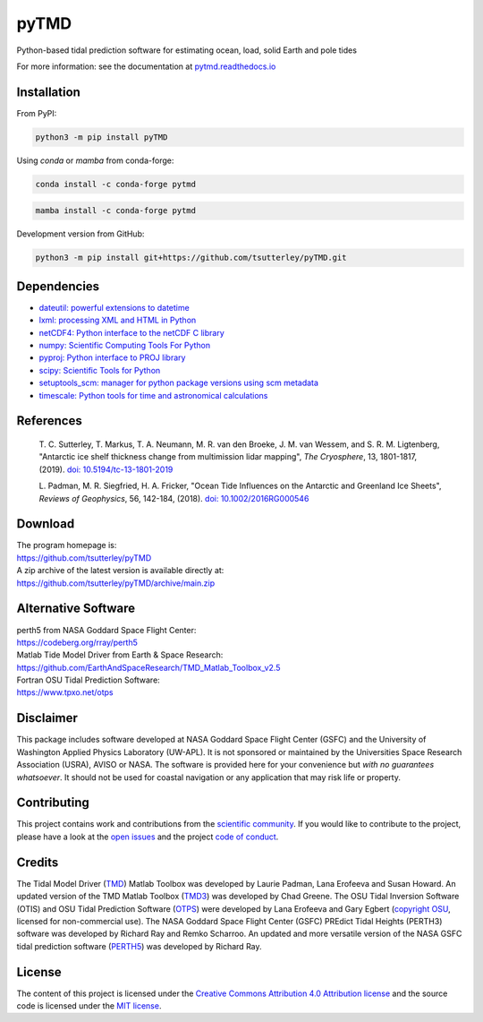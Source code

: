 =====
pyTMD
=====

|Language|
|License|
|PyPI Version|
|Anaconda-Server|
|Documentation Status|
|codecov|
|zenodo|

.. |Language| image:: https://img.shields.io/pypi/pyversions/pyTMD?color=green
   :target: https://www.python.org/

.. |License| image:: https://img.shields.io/github/license/tsutterley/pyTMD
   :target: https://github.com/tsutterley/pyTMD/blob/main/LICENSE

.. |PyPI Version| image:: https://img.shields.io/pypi/v/pyTMD.svg
   :target: https://pypi.python.org/pypi/pyTMD/

.. |Anaconda-Server| image:: https://img.shields.io/conda/vn/conda-forge/pytmd
   :target: https://anaconda.org/conda-forge/pytmd

.. |Documentation Status| image:: https://readthedocs.org/projects/pytmd/badge/?version=latest
   :target: https://pytmd.readthedocs.io/en/latest/?badge=latest

.. |codecov| image:: https://codecov.io/gh/tsutterley/pyTMD/branch/main/graph/badge.svg
   :target: https://codecov.io/gh/tsutterley/pyTMD

.. |zenodo| image:: https://zenodo.org/badge/DOI/10.5281/zenodo.5555395.svg
   :target: https://doi.org/10.5281/zenodo.5555395

Python-based tidal prediction software for estimating ocean, load, solid Earth and pole tides

For more information: see the documentation at `pytmd.readthedocs.io <https://pytmd.readthedocs.io/>`_

Installation
############

From PyPI:

.. code-block:: bash

   python3 -m pip install pyTMD

Using `conda` or `mamba` from conda-forge:

.. code-block:: bash

   conda install -c conda-forge pytmd

.. code-block:: bash

   mamba install -c conda-forge pytmd

Development version from GitHub:

.. code-block:: bash

   python3 -m pip install git+https://github.com/tsutterley/pyTMD.git

Dependencies
############

- `dateutil: powerful extensions to datetime <https://dateutil.readthedocs.io/en/stable/>`_
- `lxml: processing XML and HTML in Python <https://pypi.python.org/pypi/lxml>`_
- `netCDF4: Python interface to the netCDF C library <https://unidata.github.io/netcdf4-python/>`_
- `numpy: Scientific Computing Tools For Python <https://www.numpy.org>`_
- `pyproj: Python interface to PROJ library <https://pypi.org/project/pyproj/>`_
- `scipy: Scientific Tools for Python <https://www.scipy.org/>`_
- `setuptools_scm: manager for python package versions using scm metadata <https://pypi.org/project/setuptools-scm>`_
- `timescale: Python tools for time and astronomical calculations <https://pypi.org/project/timescale/>`_

References
##########

    T. C. Sutterley, T. Markus, T. A. Neumann, M. R. van den Broeke, J. M. van Wessem, and S. R. M. Ligtenberg,
    "Antarctic ice shelf thickness change from multimission lidar mapping", *The Cryosphere*,
    13, 1801-1817, (2019). `doi: 10.5194/tc-13-1801-2019 <https://doi.org/10.5194/tc-13-1801-2019>`_

    L. Padman, M. R. Siegfried, H. A. Fricker,
    "Ocean Tide Influences on the Antarctic and Greenland Ice Sheets", *Reviews of Geophysics*,
    56, 142-184, (2018). `doi: 10.1002/2016RG000546 <https://doi.org/10.1002/2016RG000546>`_

Download
########

| The program homepage is:
| https://github.com/tsutterley/pyTMD
| A zip archive of the latest version is available directly at:
| https://github.com/tsutterley/pyTMD/archive/main.zip

Alternative Software
####################

| perth5 from NASA Goddard Space Flight Center:
| https://codeberg.org/rray/perth5
| Matlab Tide Model Driver from Earth & Space Research:
| https://github.com/EarthAndSpaceResearch/TMD_Matlab_Toolbox_v2.5
| Fortran OSU Tidal Prediction Software:
| https://www.tpxo.net/otps

Disclaimer
##########

This package includes software developed at NASA Goddard Space Flight Center (GSFC) and the University of Washington Applied Physics Laboratory (UW-APL).
It is not sponsored or maintained by the Universities Space Research Association (USRA), AVISO or NASA.
The software is provided here for your convenience but *with no guarantees whatsoever*.
It should not be used for coastal navigation or any application that may risk life or property.

Contributing
############

This project contains work and contributions from the `scientific community <./CONTRIBUTORS.rst>`_.
If you would like to contribute to the project, please have a look at the `open issues <https://github.com/tsutterley/pyTMD/issues>`_ and the project `code of conduct <./CODE_OF_CONDUCT.rst>`_.

Credits
#######

The Tidal Model Driver (`TMD <https://github.com/EarthAndSpaceResearch/TMD_Matlab_Toolbox_v2.5>`_) Matlab Toolbox was developed by Laurie Padman, Lana Erofeeva and Susan Howard.
An updated version of the TMD Matlab Toolbox (`TMD3 <https://github.com/chadagreene/Tide-Model-Driver>`_) was developed by Chad Greene.
The OSU Tidal Inversion Software (OTIS) and OSU Tidal Prediction Software (`OTPS <https://www.tpxo.net/otps>`_) were developed by Lana Erofeeva and Gary Egbert (`copyright OSU <https://www.tpxo.net/tpxo-products-and-registration>`_, licensed for non-commercial use).
The NASA Goddard Space Flight Center (GSFC) PREdict Tidal Heights (PERTH3) software was developed by Richard Ray and Remko Scharroo.
An updated and more versatile version of the NASA GSFC tidal prediction software (`PERTH5 <https://codeberg.org/rray/perth5>`_) was developed by Richard Ray.

License
#######

The content of this project is licensed under the `Creative Commons Attribution 4.0 Attribution license <https://creativecommons.org/licenses/by/4.0/>`_ and the source code is licensed under the `MIT license <LICENSE>`_.
